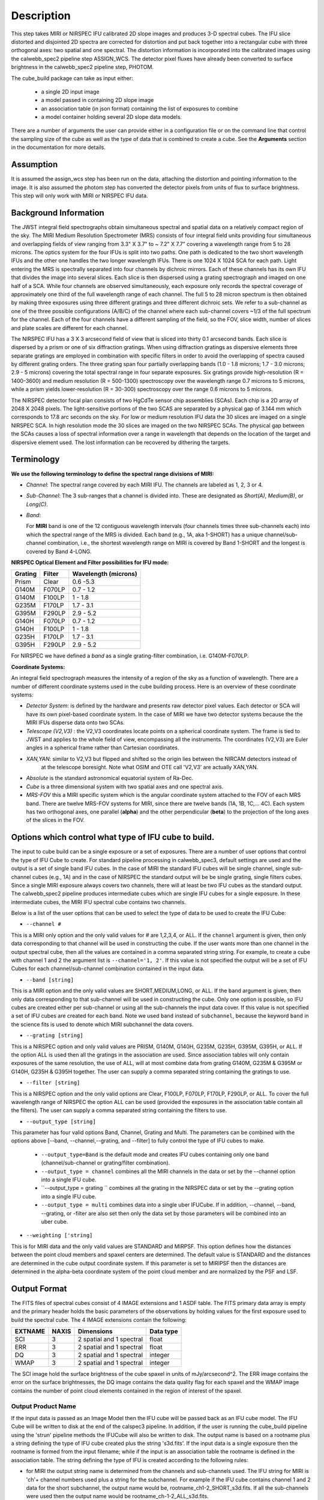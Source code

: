 Description
===========

This step takes  MIRI or NIRSPEC IFU calibrated 2D slope images and produces
3-D spectral cubes. The IFU slice distorted and disjointed 2D spectra are corrected
for distortion and put back together into a rectangular cube with three orthogonal axes: two
spatial and one spectral. The distortion information is  incorporated into the calibrated
images using the  calwebb_spec2 pipeline step ASSIGN_WCS. The detector pixel fluxes have already
been converted to surface brightness in the calwebb_spec2 pipeline step, PHOTOM.

The cube_build package can take as input either:

  * a single 2D input image

  * a model passed in containing 2D slope image

  * an association table (in json format) containing the list of exposures to combine

  * a model container holding several 2D slope data models.


There are a number of arguments the user can provide either in a configuration file or
on the command line that control the sampling size of the cube as well as the type of data that is combined to
create a cube. See the **Arguments** section in the documentation for more details.



Assumption
----------
It is assumed the assign_wcs step has been run on the data, attaching the distortion and pointing
information to the image. It is also assumed the photom step has converted the detector pixels from
units of flux to surface brightness. This step will only work with  MIRI or NIRSPEC IFU data.


Background Information
----------------------
The JWST integral field spectrographs obtain simultaneous spectral and spatial data on a relatively compact
region of the sky. The MIRI Medium Resolution Spectrometer (MRS) consists of four integral field units
providing four simultaneous and overlapping fields of view ranging from 3.3" X 3.7" to ~ 7.2" X 7.7" covering a
wavelength range from 5 to 28 microns. The optics system for the four IFUs is split into two paths. One path
is dedicated to the two short wavelength IFUs and the other one handles the two longer wavelength IFUs.
There is one 1024 X 1024 SCA for each path. Light entering the MRS is spectrally separated into four
channels by dichroic mirrors. Each of these channels has its own IFU that divides the image into several
slices. Each slice is then dispersed using a grating spectrograph and imaged on one half of a SCA. While
four channels are observed simultaneously, each exposure only records the spectral coverage of
approximately one third of the full wavelength range of each channel. The full 5 to 28 micron spectrum is then
obtained by making three exposures using three different gratings and three different dichroic sets.
We refer to a sub-channel as one of the three possible configurations (A/B/C) of the channel where each
sub-channel covers ~1/3 of the full spectrum for the channel. Each of the four channels have a different sampling
of the field, so the FOV, slice width, number of slices and plate scales are different for each channel.

The NIRSPEC IFU has a 3 X 3 arcsecond field of view that is sliced into thirty 0.1 arcsecond bands. Each slice is
dispersed by a prism or one of six diffraction gratings. When using diffraction gratings as dispersive elements three
separate gratings are employed in combination with specific filters in order to avoid the overlapping of spectra
caused by different grating orders. The three grating span four partially overlapping bands (1.0 - 1.8 microns;
1.7 - 3.0 microns; 2.9 - 5 microns) covering the total spectral range in four separate exposures.   Six gratings
provide high-resolution (R = 1400-3600) and medium resolution (R = 500-1300) spectroscopy over the wavelength
range 0.7 microns to 5 microns, while a prism yields lower-resolution (R = 30-300) spectroscopy over the range
0.6 microns to 5 microns.

The NIRSPEC detector focal plan consists of two HgCdTe sensor chip assemblies (SCAs). Each chip is a 2D array of 2048 X 2048
pixels. The light-sensitive portions of the two SCAS are separated by a physical gap of 3.144 mm which
corresponds to 17.8 arc seconds on the sky.  For low or medium resolution IFU data the 30 slices are imaged on
a single NIRSPEC SCA. In high resolution mode the 30 slices are imaged on the two NIRSPEC SCAs. The physical gap between the
SCAs causes a loss of spectral information over a range in wavelength that depends on the location of the target
and dispersive element used. The lost information can be recovered by dithering the targets.

Terminology
-----------

**We use the following terminology to define the spectral range divisions of MIRI:**

- *Channel*: The spectral range covered by each MIRI IFU. The channels are labeled as 1, 2, 3 or 4.
- *Sub-Channel*: The 3 sub-ranges that a channel is divided into. These are designated as *Short(A)*, *Medium(B)*, or *Long(C)*.
- *Band*:

  For **MIRI** band is one of the 12 contiguous wavelength intervals (four channels times three sub-channels each) into which
  the spectral range of the MRS is divided.  Each band (e.g., 1A, aka 1-SHORT) has a unique
  channel/sub-channel combination, i.e., the shortest wavelength range on MIRI is covered by Band 1-SHORT and the
  longest is covered by Band 4-LONG.



**NIRSPEC Optical Element and Filter possibilities for IFU mode:**

=======  ======  ====================
Grating  Filter  Wavelength (microns)
=======  ======  ====================
Prism    Clear   0.6 -5.3
G140M    F070LP  0.7 - 1.2
G140M    F100LP  1 - 1.8
G235M    F170LP  1.7 - 3.1
G395M    F290LP  2.9 - 5.2
G140H    F070LP  0.7 - 1.2
G140H    F100LP  1 - 1.8
G235H    F170LP  1.7 - 3.1
G395H    F290LP  2.9 - 5.2
=======  ======  ====================

For NIRSPEC we have defined a *band*  as a  single grating-filter combination, i.e. G140M-F070LP.

**Coordinate Systems:**

An integral field spectrograph measures the intensity of a region of the sky as a function of
wavelength. There are a number of different coordinate systems used in the cube building process. Here is an
overview of these coordinate systems:

- *Detector System*: is defined by the hardware and presents raw detector pixel values. Each detector or SCA
  will have its own pixel-based coordinate system. In the case of MIRI we have two detector systems because
  the the MIRI IFUs disperse data onto two SCAs.

- *Telescope (V2,V3)* : the V2,V3 coordinates locate points on  a spherical coordinate system. The frame is tied
  to JWST and applies to the whole field of view, encompassing all the instruments. The coordinates (V2,V3)
  are Euler angles in a spherical frame rather than Cartesian coordinates.

- *XAN,YAN*: similar to V2,V3 but flipped and shifted so the origin lies between the NIRCAM detectors instead of
   at the telescope boresight.
   Note what OSIM and OTE call 'V2,V3' are actually XAN,YAN.

- *Absolute* is the standard astronomical equatorial system of Ra-Dec.

- *Cube* is a three dimensional system with two spatial axes and one spectral axis.

- *MRS-FOV* this a MIRI specific system which is the angular coordinate system attached to the FOV of each MRS band.
  There are twelve MRS-FOV systems
  for MIRI, since there are twelve bands (1A, 1B, 1C,... 4C). Each system has two orthogonal axes, one parallel
  (**alpha**) and the other perpendicular (**beta**) to the projection of the long axes of the slices in the FOV.

Options which control what type of IFU cube to build.
-----------------------------------------------------
The input to cube build can be a single exposure or a set of exposures. There are a number of user options that control the
type of IFU Cube to create. For standard pipeline processing in calwebb_spec3, default settings are used and the output is a set of single
band IFU cubes. In the case of MIRI the standard IFU cubes will be single channel, single sub-channel cubes (e.g., 1A) and in
the case of NIRSPEC the standard output will be be single grating, single filters cubes. Since a single MIRI exposure
always covers two channels, there will at least be two IFU cubes as
the standard output.  The calwebb_spec2 pipeline produces intermediate cubes which are single IFU cubes for a single exposure.
In these intermediate cubes, the MIRI IFU spectral cube  contains two channels.

Below is a list of the user options that can be used to select the type of data to be used to create the IFU Cube:

- ``--channel #``

This is a MIRI only option and the only valid values for # are 1,2,3,4, or ALL.
If the ``channel`` argument is given, then only data corresponding to that channel  will be used in
constructing the cube.  If the user wants more than one  channel in the output spectral cube, then all the values are
contained in a comma separated string string. For example, to create a cube with channel 1 and 2 the argument list is
``--channel='1, 2'``. If this value is not specified the output will be a set of IFU Cubes for each channel/sub-channel combination
contained in the input data.

- ``--band [string]``

This is a MIRI option and the  only valid values  are SHORT,MEDIUM,LONG, or ALL.
If the ``band`` argument is given, then only data corresponding
to that sub-channel will be used in  constructing the cube. Only one option is possible, so IFU cubes are created either
per sub-channel or using all the sub-channels the input data cover.  If this value is not specified a set of IFU cubes are created
for each band. Note we used ``band`` instead of
``subchannel``, because the keyword ``band`` in the science fits is used to denote which MIRI subchannel the data covers.


* ``--grating [string]``

This is a NIRSPEC option and only valid values are PRISM, G140M, G140H, G235M, G235H, G395M, G395H, or ALL.
If the option ALL is used then all the gratings in the association are used.
Since association tables will only contain exposures of the same resolution, the use of ALL, will at most combine
data from grating G140M, G235M & G395M or G140H, G235H & G395H together. The user can supply a comma separated string
containing the gratings to use.

- ``--filter [string]``

This is a NIRSPEC  option and the only valid options are Clear, F100LP, F070LP, F170LP, F290LP, or ALL.
To cover the full wavelength range of NIRSPEC the option ALL can be used (provided the exposures in the association table
contain all the filters). The user can supply a comma separated string containing the filters to use.

- ``--output_type [string]``

This parameter has four valid options Band, Channel, Grating and Multi. The parameters can be combined
with the options above  [--band, --channel,--grating, and --filter] to fully control the type of IFU
cubes to make.

	 - ``--output_type=Band`` is the default mode and creates IFU cubes containing only one band
	   (channel/sub-channel or  grating/filter combination).

	 - ``--output_type = channel`` combines all the MIRI channels in the data or set by the
	   --channel option into a single IFU cube.

	 - ``--output_type = grating `` combines all the grating in the NIRSPEC data or set by the
	   --grating option into a single IFU cube.

	 - ``--output_type = multi`` combines data  into a single uber IFUCube. If in addition,
	   --channel, --band, --grating, or -filter are also set then only the data set by those
	   parameters will be combined into an uber cube.


- ``--weighting ['string]``

This is for MIRI data and the only valid values are STANDARD and MIRPSF. This option defines
how the distances between the point cloud members and spaxel centers are determined. The default value is STANDARD and the distances
are determined in the cube output coordinate system. If this parameter is set to MIRIPSF then the distances are determined in
the alpha-beta coordinate system of the point cloud member and are normalized by the PSF and LSF.

Output Format
-------------
The FITS files of spectral cubes consist of 4 IMAGE extensions and 1 ASDF table. The FITS primary data array is empty and the
primary header  holds the basic parameters of the observations by holding values for the first exposure used
to build the spectral cube. The 4 IMAGE extensions contain the following:

=======  =====  ========================  =========
EXTNAME  NAXIS  Dimensions                Data type
=======  =====  ========================  =========
SCI      3      2 spatial and 1 spectral  float
ERR      3      2 spatial and 1 spectral  float
DQ       3      2 spatial and 1 spectral  integer
WMAP     3      2 spatial and 1 spectral  integer
=======  =====  ========================  =========

The SCI image hold the surface brightness of the cube spaxel in units of mJy/arcsecond^2. The ERR image contains the
error on the surface brightnesses, the DQ image contains the data quality flag for each spaxel and the WMAP image contains
the number of point cloud elements contained in the region of interest of the spaxel.


Output Product Name
```````````````````
If the input data is passed as an Image Model then the IFU cube will be passed back as an IFU cube model. The IFU Cube will be
written to disk at the end of the calspec3  pipeline. In addition, if the user is running the cube_build pipeline
using the 'strun' pipeline methods the IFUCube will also be written to disk. The output name is based on a rootname plus a
string defining the type of IFU cube created plus the string 's3d.fits'.
If the input data is a single exposure then the rootname
is formed from the input filename; while if the input is an association table the rootname is defined in the association
table.
The string defining the type of IFU is created according to the following rules:

- for MIRI the output string name  is determined from the  channels and sub-channels used.
  The  IFU string for MIRI is 'ch'+ channel numbers used plus a string for the subchannel. For example if the IFU cube
  contains channel 1 and 2 data for the short subchannel, the output name would be, rootname_ch1-2_SHORT_s3d.fits.
  If all the sub-channels were used then the output name would be rootname_ch-1-2_ALL_s3d.fits.

- for NIRSPEC the output string is determined from the gratings and filters used. The gratings are grouped together in a dash (-)
  separated string and likewise for the filters. For example if the IFU cube contains data from
  grating G140M and G235M and from filter F070LP and F100LP,  the output name would be,
  rootname_G140M-G225_F070LP-F100LP_s3d.fits


Algorithm
---------
The default IFU Cubes contain data from a single band (channel/sub-channel or grating/filter). There are several
options which control the type of cubes to create (see description given above).
Based on the arguments defining the type of cubes to create, the program selects the data from
each exposure that should be included in the spectral cube. The output cube is defined using the WCS information of all
the included  input data.
This output cube WCS defines a field-of-view that encompasses the undistorted footprints on
the sky of all the input images. The output sampling scale in all three dimensions for the cube
is defined by a 'cubepars' reference file as a function of wavelength, and can also be changed by the user.
The cubepars reference file contains a predefined scale to use
for each dimension for each band. If the output IFU cube contains more than one band, then  for MIRI the
output scale corresponds to the channel with the smallest scale. In the case of NIRSPEC only gratings of the
same resolution are combined together in an IFU cube. The output spatial coordinate system is right ascension-declination.


All the pixels on each exposure that are included are mapped to the cube coordinate system. This input-to-output
pixel mapping is determined via a mapping function derived from the WCS of each input image and the WCS of output cube. The
mapping process corrects for the optical distortions and uses the spacecraft telemetry information to map each pixel location
to its projected location in the cube coordinate system. The mapping is actually a series of chained transformations
(detector -> alpha-beta-lambda), (alpha-beta-lambda -> v2-v3-lambda), (v2-v3-lambda - > right ascension-declination-lambda),
and (right ascension-declination-lambda -> Cube coordinate1-Cube Coordinate2-lambda).  The reverse of each transformation
is also possible.

The mapping process results in an irregular spaced "cloud of points" that sample the specific intensity
distribution at a series of locations on the sky. A schematic of this process is shown
in Figure 1.

.. figure:: pointcloud.png
   :scale: 50%
   :align: center

Figure 1: Schematic of two dithered exposures mapped to the IFU output coordinate system (black regular grid).
The plus symbols represent the point cloud mapping of detector pixels to effective sampling locations
relative to the output coordinate system at a given wavelength. The black points are from exposure one and the red points
are from exposure two.

Each point in the cloud represents a measurement of the specific intensity (with corresponding uncertainty)
of the astronomical scene at a particular location.  The final data cube is constructed by combining each of the
irregularly-distributed samples of the scene into a regularly-sampled grid in three dimensions for which each
**spaxel** (i.e., a spatial pixel in the cube) has a spectrum composed of many spectral elements.

The best algorithm with which to combine the irregularly-distributed samples of the point cloud to a rectilinear
data cube is the subject of ongoing study, and depends on both the optical characteristics of the IFU and
the science goals of a particular observing program.  At present, the default method uses a flux-conserving
variant of Shepards method in which the value of a given element of the cube is a distance-weighted average
of all point-cloud members within a given region of influence.  In order to explain this method we will introduce the follow definitions:

* xdistance = distance between point in the cloud and spaxel center  in units of arc seconds along the x axis
* ydistance = distance between point in the cloud and spaxel center in units of arc seconds along the y axis
* zdistance = distance between point cloud and spaxel center in the lambda dimension in units of microns along the wavelength axis

These distances are then normalized by the IFU cube sample size for the appropriate axis:

* xnormalized = xdistance/(cube sample size in x dimension [cdelt1])
* ynormalized = ydistance/(cube sample size in y dimension [cdelt2])
* znormalized = zdistance/(cube sample size in z dimension [cdelt3])

The final spaxel value at a given wavelength is determined as the weighted sum of the point cloud members with a spatial and
spectral region of influence centered on the spaxel.
The default size of the region of influence is defined in the cubepar reference file, but can be changed by the
user with the options: ``rois`` and ``roiw``.

If *n* point cloud members are located within the ROI of a spaxel, the  spaxel flux K =
:math:`\frac{ \sum_{i=1}^n Flux_i w_i}{\sum_{i=1}^n w_i}`

where

:math:`w_i =\frac{1.0} {\sqrt{({xnormalized}_i^2 + {ynormalized}_i^2 + {znormalized}_i^2)^{p} }}`


The default value for *p* is  2, although the optimal choice for this value (along with the size of the region of influence
and the cube sampling scale) is still under study.  Similarly, other algorithms such as a 3d generalization of the drizzle algorithm
are also being studied and may provide better performance for some science applications.

*Additional constraints for MIRI data if --weighting=MIRIPSF*

For MIRI the weighting function can be adapted to use the  width  of the PSF and LSF in weighting the point cloud members within the ROI
centered on the spaxel.  The width of the MIRI PSF varies with wavelength, broader for longer wavelengths.
The resolving power of  the MRS  varies with wavelength and band.  Adjacent point-cloud elements may in fact originate from
different exposures rotated from one another and even from different spectral bands. In order to properly weight the MIRI data  the
distances  between the point cloud element and spaxel the distances are determined in the alpha-beta coordinate system and
then normalized by the width of the PSF and the LSF.  To weight in the alpha-beta coordinates system each cube spaxel center must be
mapped to the alpha-beta system corresponding to the channel-band of the point cloud member. The xdistance and ydistances are redefined
to mean:

* xdistance = distance between point in the cloud and spaxel center along the alpha dimension in units of arc seconds
* ydistance = distance between point in the cloud and spaxel center along the beta dimension in units of arc seconds
* zdistance = distance between point cloud and spaxel center in the lambda dimension in units of microns along the wavelength axis

The spatial distances are then normalized by PSF width and the spectral distance is normalized by the LSF:

* xnormalized = xdistance/(width of the PSF in the alpha dimension in units of arc seconds)
* ynormalized = ydistance/(width of the PSF in the beta dimension  in units of arc seconds)
* znormalized = zdistance/( width of LSF in lambda dimension in units of microns)

